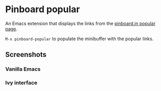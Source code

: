 * Pinboard popular

[[https://melpa.org/#/pinboard-popular][file:https://melpa.org/packages/pinboard-popular-badge.svg]]
[[https://stable.melpa.org/#/pinboard-popular][file:https://stable.melpa.org/packages/pinboard-popular-badge.svg]]

An Emacs extension that displays the links from the [[https://pinboard.in/popular/][pinboard.in popular page]].

~M-x pinboard-popular~ to populate the minibuffer with the popular links.

** Screenshots

*** Vanilla Emacs
[[https://asimpson.github.io/pinboard-popular/vanilla.png]]

*** Ivy interface
[[https://asimpson.github.io/pinboard-popular/ivy.png]]
